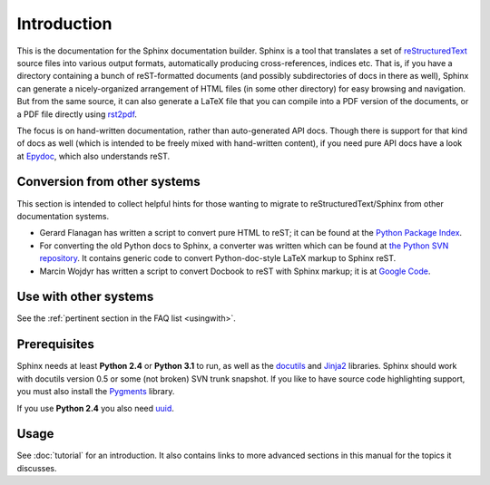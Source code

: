 Introduction
============

This is the documentation for the Sphinx documentation builder.  Sphinx is a
tool that translates a set of reStructuredText_ source files into various output
formats, automatically producing cross-references, indices etc.  That is, if
you have a directory containing a bunch of reST-formatted documents (and
possibly subdirectories of docs in there as well), Sphinx can generate a
nicely-organized arrangement of HTML files (in some other directory) for easy
browsing and navigation.  But from the same source, it can also generate a
LaTeX file that you can compile into a PDF version of the documents, or a
PDF file directly using `rst2pdf <http://rst2pdf.googlecode.com>`_.

The focus is on hand-written documentation, rather than auto-generated API docs.
Though there is support for that kind of docs as well (which is intended to be
freely mixed with hand-written content), if you need pure API docs have a look
at `Epydoc <http://epydoc.sf.net/>`_, which also understands reST.


Conversion from other systems
-----------------------------

This section is intended to collect helpful hints for those wanting to migrate
to reStructuredText/Sphinx from other documentation systems.

* Gerard Flanagan has written a script to convert pure HTML to reST; it can be
  found at the `Python Package Index <http://pypi.python.org/pypi/html2rest>`_.

* For converting the old Python docs to Sphinx, a converter was written which
  can be found at `the Python SVN repository
  <http://svn.python.org/projects/doctools/converter>`_.  It contains generic
  code to convert Python-doc-style LaTeX markup to Sphinx reST.

* Marcin Wojdyr has written a script to convert Docbook to reST with Sphinx
  markup; it is at `Google Code <http://code.google.com/p/db2rst/>`_.


Use with other systems
----------------------

See the :ref:`pertinent section in the FAQ list <usingwith>`.


Prerequisites
-------------

Sphinx needs at least **Python 2.4** or **Python 3.1** to run, as well as the
docutils_ and Jinja2_ libraries.  Sphinx should work with docutils version 0.5
or some (not broken) SVN trunk snapshot.  If you like to have source code
highlighting support, you must also install the Pygments_ library.

If you use **Python 2.4** you also need uuid_.

.. _reStructuredText: http://docutils.sf.net/rst.html
.. _docutils: http://docutils.sf.net/
.. _Jinja2: http://jinja.pocoo.org/
.. _Pygments: http://pygments.org/
.. The given homepage is only a directory listing so I'm using the pypi site.
.. _uuid: http://pypi.python.org/pypi/uuid/


Usage
-----

See :doc:`tutorial` for an introduction.  It also contains links to more
advanced sections in this manual for the topics it discusses.
